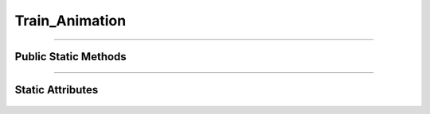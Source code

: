 Train_Animation
===============

.. js:autoclass:: Train_Animation

====================

Public Static Methods
---------------------
	.. js:autofunction:: Train_Animation.Create

====================

Static Attributes
-----------------
	.. js:autoattribute:: Train_Animation#template